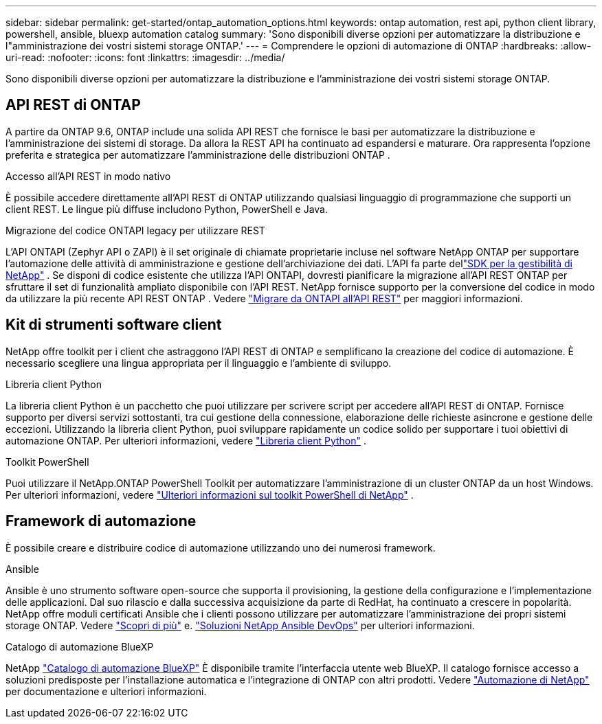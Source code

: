 ---
sidebar: sidebar 
permalink: get-started/ontap_automation_options.html 
keywords: ontap automation, rest api, python client library, powershell, ansible, bluexp automation catalog 
summary: 'Sono disponibili diverse opzioni per automatizzare la distribuzione e l"amministrazione dei vostri sistemi storage ONTAP.' 
---
= Comprendere le opzioni di automazione di ONTAP
:hardbreaks:
:allow-uri-read: 
:nofooter: 
:icons: font
:linkattrs: 
:imagesdir: ../media/


[role="lead"]
Sono disponibili diverse opzioni per automatizzare la distribuzione e l'amministrazione dei vostri sistemi storage ONTAP.



== API REST di ONTAP

A partire da ONTAP 9.6, ONTAP include una solida API REST che fornisce le basi per automatizzare la distribuzione e l'amministrazione dei sistemi di storage.  Da allora la REST API ha continuato ad espandersi e maturare.  Ora rappresenta l'opzione preferita e strategica per automatizzare l'amministrazione delle distribuzioni ONTAP .

.Accesso all'API REST in modo nativo
È possibile accedere direttamente all'API REST di ONTAP utilizzando qualsiasi linguaggio di programmazione che supporti un client REST. Le lingue più diffuse includono Python, PowerShell e Java.

.Migrazione del codice ONTAPI legacy per utilizzare REST
L'API ONTAPI (Zephyr API o ZAPI) è il set originale di chiamate proprietarie incluse nel software NetApp ONTAP per supportare l'automazione delle attività di amministrazione e gestione dell'archiviazione dei dati.  L'API fa parte dellink:../sw-tools/learn-about-nmsdk.html["SDK per la gestibilità di NetApp"] .  Se disponi di codice esistente che utilizza l'API ONTAPI, dovresti pianificare la migrazione all'API REST ONTAP per sfruttare il set di funzionalità ampliato disponibile con l'API REST.  NetApp fornisce supporto per la conversione del codice in modo da utilizzare la più recente API REST ONTAP . Vedere link:../migrate/migration-considerations.html["Migrare da ONTAPI all'API REST"] per maggiori informazioni.



== Kit di strumenti software client

NetApp offre toolkit per i client che astraggono l'API REST di ONTAP e semplificano la creazione del codice di automazione. È necessario scegliere una lingua appropriata per il linguaggio e l'ambiente di sviluppo.

.Libreria client Python
La libreria client Python è un pacchetto che puoi utilizzare per scrivere script per accedere all'API REST di ONTAP. Fornisce supporto per diversi servizi sottostanti, tra cui gestione della connessione, elaborazione delle richieste asincrone e gestione delle eccezioni. Utilizzando la libreria client Python, puoi sviluppare rapidamente un codice solido per supportare i tuoi obiettivi di automazione ONTAP. Per ulteriori informazioni, vedere link:../python/learn-about-pcl.html["Libreria client Python"] .

.Toolkit PowerShell
Puoi utilizzare il NetApp.ONTAP PowerShell Toolkit per automatizzare l'amministrazione di un cluster ONTAP da un host Windows. Per ulteriori informazioni, vedere link:../pstk/learn-about-pstk.html["Ulteriori informazioni sul toolkit PowerShell di NetApp"] .



== Framework di automazione

È possibile creare e distribuire codice di automazione utilizzando uno dei numerosi framework.

.Ansible
Ansible è uno strumento software open-source che supporta il provisioning, la gestione della configurazione e l'implementazione delle applicazioni. Dal suo rilascio e dalla successiva acquisizione da parte di RedHat, ha continuato a crescere in popolarità. NetApp offre moduli certificati Ansible che i clienti possono utilizzare per automatizzare l'amministrazione dei propri sistemi storage ONTAP. Vedere link:../additional/learn_more.html["Scopri di più"] e. https://www.netapp.com/devops-solutions/ansible/["Soluzioni NetApp Ansible DevOps"^] per ulteriori informazioni.

.Catalogo di automazione BlueXP
NetApp https://console.bluexp.netapp.com/automationCatalog/["Catalogo di automazione BlueXP"^] È disponibile tramite l'interfaccia utente web BlueXP. Il catalogo fornisce accesso a soluzioni predisposte per l'installazione automatica e l'integrazione di ONTAP con altri prodotti. Vedere https://docs.netapp.com/us-en/netapp-automation/["Automazione di NetApp"^] per documentazione e ulteriori informazioni.
